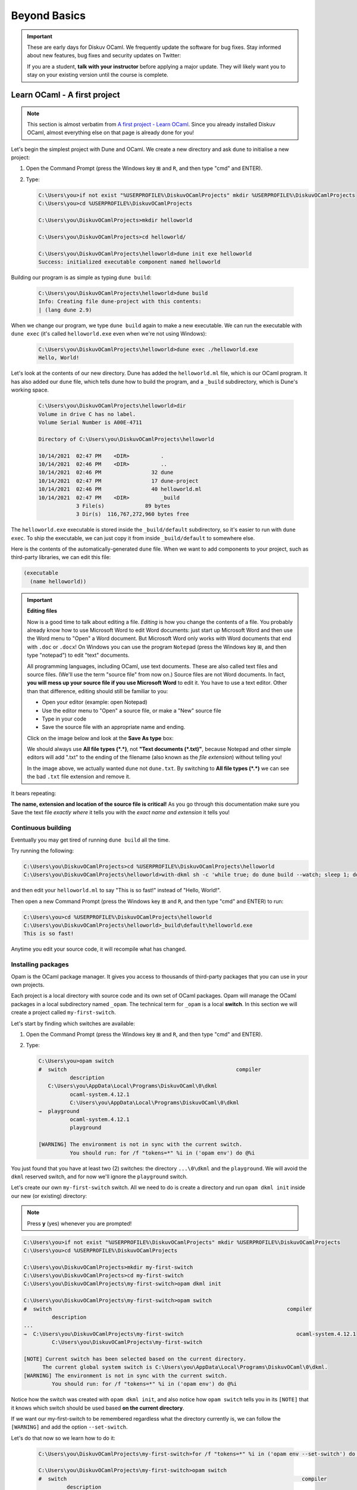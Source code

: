 .. _BeyondBasics:

Beyond Basics
=============

.. important::

  These are early days for Diskuv OCaml. We frequently update the software for bug fixes.
  Stay informed about new features, bug fixes and security updates on Twitter:

  .. image:: https://img.shields.io/twitter/url/https/twitter.com/diskuv.svg?style=social&label=Follow%20%40diskuv
    :target: https://twitter.com/diskuv

  If you are a student, **talk with your instructor** before applying a major update. They will
  likely want you to stay on your existing version until the course is complete.

Learn OCaml - A first project
-----------------------------

.. note::
    This section is almost verbatim from `A first project - Learn OCaml`_.
    Since you already installed Diskuv OCaml, almost everything else on that page is already
    done for you!

.. _A first project - Learn OCaml: https://ocaml.org/learn/tutorials/up_and_running.html#A-first-project

Let's begin the simplest project with Dune and OCaml. We create a new directory and ask ``dune`` to initialise a new project:

1. Open the Command Prompt (press the Windows key ⊞ and ``R``, and then type "cmd" and ENTER).
2. Type:

   .. code-block:: doscon

      C:\Users\you>if not exist "%USERPROFILE%\DiskuvOCamlProjects" mkdir %USERPROFILE%\DiskuvOCamlProjects
      C:\Users\you>cd %USERPROFILE%\DiskuvOCamlProjects

      C:\Users\you\DiskuvOCamlProjects>mkdir helloworld

      C:\Users\you\DiskuvOCamlProjects>cd helloworld/

      C:\Users\you\DiskuvOCamlProjects\helloworld>dune init exe helloworld
      Success: initialized executable component named helloworld

Building our program is as simple as typing ``dune build``:

   .. code-block:: doscon

      C:\Users\you\DiskuvOCamlProjects\helloworld>dune build
      Info: Creating file dune-project with this contents:
      | (lang dune 2.9)

When we change our program, we type ``dune build`` again to make a new executable.
We can run the executable with ``dune exec`` (it's called ``helloworld.exe`` even when we're not using Windows):

   .. code-block:: doscon

      C:\Users\you\DiskuvOCamlProjects\helloworld>dune exec ./helloworld.exe
      Hello, World!

Let's look at the contents of our new directory.
Dune has added the ``helloworld.ml`` file, which is our OCaml program.
It has also added our ``dune`` file, which tells dune how to build the program,
and a ``_build`` subdirectory, which is Dune's working space.

   .. code-block:: doscon

      C:\Users\you\DiskuvOCamlProjects\helloworld>dir
      Volume in drive C has no label.
      Volume Serial Number is A00E-4711

      Directory of C:\Users\you\DiskuvOCamlProjects\helloworld

      10/14/2021  02:47 PM    <DIR>          .
      10/14/2021  02:46 PM    <DIR>          ..
      10/14/2021  02:46 PM                32 dune
      10/14/2021  02:47 PM                17 dune-project
      10/14/2021  02:46 PM                40 helloworld.ml
      10/14/2021  02:47 PM    <DIR>          _build
                  3 File(s)             89 bytes
                  3 Dir(s)  116,767,272,960 bytes free

The ``helloworld.exe`` executable is stored inside the ``_build/default`` subdirectory,
so it's easier to run with ``dune exec``. To ship the executable, we can just copy it
from inside ``_build/default`` to somewhere else.

Here is the contents of the automatically-generated ``dune`` file.
When we want to add components to your project, such as third-party libraries,
we can edit this file:

.. code-block:: scheme

    (executable
      (name helloworld))

.. important::

   **Editing files**

   Now is a good time to talk about editing a file. *Editing* is how you change
   the contents of a file. You probably already know how to use Microsoft Word
   to edit Word documents: just start up Microsoft Word and then use the
   Word menu to "Open" a Word document. But Microsoft Word only works with
   Word documents that end with ``.doc`` or ``.docx``! On Windows you can use
   the program ``Notepad`` (press the Windows key ⊞, and then type "notepad")
   to edit "text" documents.

   All programming languages, including OCaml, use text documents. These are
   also called text files and source files. (We'll use the term "source file"
   from now on.) Source files are not Word documents. In fact,
   **you will mess up your source file if you use Microsoft Word** to edit it.
   You have to use a text editor. Other than that difference, editing should
   still be familiar to you:

   * Open your editor (example: open Notepad)
   * Use the editor menu to "Open" a source file, or make a "New" source file
   * Type in your code
   * Save the source file with an appropriate name and ending.

   Click on the image below and look at the **Save As type** box:

   .. image:: BeyondBasics-win32-editing.png
      :width: 700
      :alt: Editing with Notepad on Windows

   We should always use **All file types (*.*)**, not **"Text documents (*.txt)"**,
   because Notepad and other simple editors will add ".txt" to the ending of the
   filename (also known as the *file extension*) without telling you!

   In the image above, we actually wanted ``dune`` not ``dune.txt``. By switching
   to **All file types (*.*)** we can see the bad ``.txt`` file extension and
   remove it.

It bears repeating:

**The name, extension and location of the source file is critical!** As you go
through this documentation make sure you Save the text file *exactly where* it
tells you with the *exact name and extension* it tells you!

Continuous building
~~~~~~~~~~~~~~~~~~~

Eventually you may get tired of running ``dune build`` all the time.

Try running the following:

.. code-block:: doscon

   C:\Users\you\DiskuvOCamlProjects>cd %USERPROFILE%\DiskuvOCamlProjects\helloworld
   C:\Users\you\DiskuvOCamlProjects\helloworld>with-dkml sh -c 'while true; do dune build --watch; sleep 1; done'

and then edit your ``helloworld.ml`` to say "This is so fast!" instead of
"Hello, World!".

Then open a new Command Prompt (press the Windows key ⊞ and ``R``, and then type "cmd" and ENTER) to run:

.. code-block:: doscon

   C:\Users\you>cd %USERPROFILE%\DiskuvOCamlProjects\helloworld
   C:\Users\you\DiskuvOCamlProjects\helloworld>_build\default\helloworld.exe
   This is so fast!

Anytime you edit your source code, it will recompile what has changed.

Installing packages
~~~~~~~~~~~~~~~~~~~

Opam is the OCaml package manager. It gives you access to thousands of third-party packages that you can use in your
own projects.

Each project is a local directory with source code and its own set of OCaml packages.
Opam will manage the OCaml packages in a local subdirectory named ``_opam``. The technical
term for ``_opam`` is a local **switch**. In this section we will create a project
called ``my-first-switch``.

Let's start by finding which switches are available:

1. Open the Command Prompt (press the Windows key ⊞ and ``R``, and then type "cmd" and ENTER).
2. Type:

   .. code-block:: doscon

      C:\Users\you>opam switch
      #  switch                                                      compiler
                description
         C:\Users\you\AppData\Local\Programs\DiskuvOCaml\0\dkml
                ocaml-system.4.12.1
                C:\Users\you\AppData\Local\Programs\DiskuvOCaml\0\dkml
      →  playground
                ocaml-system.4.12.1
                playground

      [WARNING] The environment is not in sync with the current switch.
                You should run: for /f "tokens=*" %i in ('opam env') do @%i

You just found that you have at least two (2) switches: the directory ``...\0\dkml``
and the ``playground``. We will avoid the ``dkml`` reserved switch, and for now we'll
ignore the ``playground`` switch.

Let's create our own ``my-first-switch`` switch. All we need to do is create a directory
and run ``opam dkml init`` inside our new (or existing) directory:

.. note::

   Press **y** (yes) whenever you are prompted!

.. code-block:: doscon

   C:\Users\you>if not exist "%USERPROFILE%\DiskuvOCamlProjects" mkdir %USERPROFILE%\DiskuvOCamlProjects
   C:\Users\you>cd %USERPROFILE%\DiskuvOCamlProjects

   C:\Users\you\DiskuvOCamlProjects>mkdir my-first-switch
   C:\Users\you\DiskuvOCamlProjects>cd my-first-switch
   C:\Users\you\DiskuvOCamlProjects\my-first-switch>opam dkml init

   C:\Users\you\DiskuvOCamlProjects\my-first-switch>opam switch
   #  switch                                                                           compiler
            description
   ...
   →  C:\Users\you\DiskuvOCamlProjects\my-first-switch                                    ocaml-system.4.12.1
            C:\Users\you\DiskuvOCamlProjects\my-first-switch

   [NOTE] Current switch has been selected based on the current directory.
         The current global system switch is C:\Users\you\AppData\Local\Programs\DiskuvOCaml\0\dkml.
   [WARNING] The environment is not in sync with the current switch.
            You should run: for /f "tokens=*" %i in ('opam env') do @%i

Notice how the switch was created with ``opam dkml init``, and also notice
how ``opam switch`` tells you in its ``[NOTE]`` that it knows which switch
should be used based **on the current directory**.

If we want our my-first-switch to be remembered regardless what the directory
currently is, we can follow the ``[WARNING]`` and add the option ``--set-switch``.

Let's do that now so we learn how to do it:

   .. code-block:: doscon

      C:\Users\you\DiskuvOCamlProjects\my-first-switch>for /f "tokens=*" %i in ('opam env --set-switch') do @%i

      C:\Users\you\DiskuvOCamlProjects\my-first-switch>opam switch
      #  switch                                                                           compiler
               description
      ...
      →  C:\Users\you\DiskuvOCamlProjects\my-first-switch                                    ocaml-system.4.12.1
               C:\Users\you\DiskuvOCamlProjects\my-first-switch

      [NOTE] Current switch is set locally through the OPAMSWITCH variable.
            The current global system switch is C:\Users\you\AppData\Local\Programs\DiskuvOCaml\0\dkml.

**Great!** You are now ready to install some packages for the my-first-switch project.
Let's see what packages are installed with ``opam list`` and available
with ``opam list -a``:

   .. code-block:: doscon

      C:\Users\you\DiskuvOCamlProjects\my-first-switch>opam list
      # Packages matching: installed
      # Name        # Installed # Synopsis
      base-bigarray base        pinned to version base
      base-threads  base        pinned to version base
      base-unix     base        pinned to version base
      conf-withdkml 1           Virtual package relying on with-dkml
      ocaml         4.12.1      pinned to version 4.12.1
      ocaml-config  3           pinned to version 3
      ocaml-system  4.12.1      The OCaml compiler (system version, from outside of opam)

      C:\Users\you\DiskuvOCamlProjects\my-first-switch>opam list -a
      # Packages matching: available
      # Name                                          # Installed                # Synopsis
      0install                                        --                         pinned to version 2.17
      0install-gtk                                    --                         pinned to version 2.17
      0install-solver                                 --                         pinned to version 2.17
      ANSITerminal                                    --                         pinned to version 0.8.2
      ...
      zstandard                                       --                         pinned to version v0.14.0
      zstd                                            --                         pinned to version 0.2
      zxcvbn                                          --                         pinned to version 2.4+1

There are a lot! You will probably find it easier to use the `OCaml Packages browser <https://v3.ocaml.org/packages>`_
in your web browser.

Since this section is following the Learn OCaml tutorials, let's install the `Graphics library <https://github.com/ocaml/graphics#readme>`_
which gives you the `Graphics module <https://ocaml.github.io/graphics/graphics/Graphics/index.html>`_.
In Opam the package names are always lowercase, so the module ``Graphics`` will be available in the ``graphics`` Opam package:

.. code-block:: doscon

   C:\Users\you\DiskuvOCamlProjects\my-first-switch>opam install graphics

.. note::

   Press **y** when asked if you want to continue, then sit back while it compiles and
   installs the ``graphics`` package.

Learn OCaml - A First Hour with OCaml
-------------------------------------

You are almost ready to follow
the tutorial `A First Hour with OCaml - Learn OCaml <https://ocaml.org/learn/tutorials/a_first_hour_with_ocaml.html>`_.

Before you begin that tutorial, you will need to know a few things:

* Make sure you are using the ``my-first-switch`` switch. Go back to the previous section if you don't remember how to
  select the ``my-first-switch`` switch.
* You don't need to use ``rlwrap``. Instead use ``with-dkml utop`` in your my-first-switch switch; it is much
  easier to work with! Do an **extra** ``opam install utop`` when it asks you to install the ``graphics`` package
  and the ``ocamlfind`` packages.

.. warning::

   When you want to use OCaml tools from your project, use ``with-dkml``
   to reliably get those tools to work on Windows. We already do this on your
   behalf for ``opam`` and ``dune``, **but** some tools like
   ``ocamlc``, ``ocamlopt`` and ``utop`` need help to find the Microsoft compiler
   or UNIX binaries or the right Windows paths. So don't guess; just get in the
   habit of using ``with-dkml``!

   So ``with-dkml ocamlopt -o helloworld helloworld.ml`` rather than
   ``ocamlopt -o helloworld helloworld.ml``. And ``with-dkml utop`` rather than
   ``utop``. Et cetera.

Now go follow `A First Hour with OCaml - Learn OCaml <https://ocaml.org/learn/tutorials/a_first_hour_with_ocaml.html>`_!

Integrated Development Environment (IDE)
----------------------------------------

Installing Visual Studio Code
~~~~~~~~~~~~~~~~~~~~~~~~~~~~~

.. sidebar:: Visual Studio Code is optional.

  Using Visual Studio Code is optional but strongly recommended! The only other development environment
  that supports OCaml well is Emacs.

Installing an IDE like Visual Studio Code will let you navigate the code in your SDK Projects, see
the source code with syntax highlighting (color), get auto-complete to help you write your own code,
and inspect the types within your code.

If you haven't already, download and install `Visual Studio Code <https://code.visualstudio.com/Download>`_ from
its website. For Windows 64-bit you will want to choose the "User Installer" "64-bit" button underneath
the Windows button, unless you have Administrator access to your PC (then "System Installer" is usually the right choice):

.. image:: SdkProject-VisualStudio-Windows.png
  :width: 300

Windows `Development Environment Virtual Machine <https://developer.microsoft.com/en-us/windows/downloads/virtual-machines/>`_
users (you will know if you are one of them) already have Visual Studio Code bundled
in the virtual machine.

Installing the OCaml Plugin
~~~~~~~~~~~~~~~~~~~~~~~~~~~

Once you have Visual Studio Code, you will want the OCaml plugin.

In the ``File`` > ``Preferences`` > ``Extensions`` view (or press ``Ctrl Shift X``),
type ``ocamllabs.ocaml-platform`` in the search box to find and install:

.. code-block:: markdown

   #### OCaml Platform
   * Official OCaml language extension for VSCode

Now you need to quit **ALL** Visual Studio Code windows (if any), and then restart Visual Studio Code.

After that, in the ``File`` > ``Preferences`` > ``Settings`` view (or press ``Ctrl ,``),
select ``User`` > ``Extensions`` > ``OCaml Platform``.

Then **uncheck** ``OCaml: Use OCaml Env``.

.. important:: Do not forget to uncheck ``OCaml: Use OCaml Env``

   This setting is a legacy option that may disappear in future versions
   of the OCaml Plugin. For now, if you don't uncheck the option,
   you will *not* see your Opam switches in Visual Studio Code.
